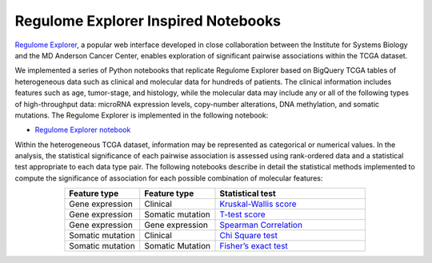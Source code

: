 ************************************
Regulome Explorer Inspired Notebooks
************************************

`Regulome Explorer <http://explorer.cancerregulome.org/>`_, a popular web interface developed in close collaboration between the Institute for Systems Biology and the MD Anderson Cancer Center, enables exploration of significant pairwise associations within the TCGA dataset. 

We implemented a series of Python notebooks that replicate Regulome Explorer based on 
BigQuery TCGA tables of heterogeneous data such as clinical and molecular data for hundreds of patients. The clinical information includes features such as age, tumor-stage, and histology, while the molecular data may include 
any or all of the following types of high-throughput data: microRNA expression levels, copy-number alterations, DNA methylation, and somatic mutations. 
The Regulome Explorer is implemented in the following notebook:

- `Regulome Explorer notebook <https://nbviewer.jupyter.org/github/isb-cgc/Community-Notebooks/blob/master/RegulomeExplorer/RegulomeExplorer-notebook.ipynb>`_

Within the heterogeneous TCGA dataset, information may be represented as categorical or numerical values. In the analysis, the statistical significance of each pairwise association is assessed using rank-ordered data and a statistical test appropriate to each data type pair. The following notebooks describe in detail the statistical methods implemented to compute the significance of association for each possible combination of molecular features:

.. list-table:: 
   :widths: 25 25 50
   :align: center
   :header-rows: 1
  
   * - Feature type 
     - Feature type
     - Statistical test
   * - Gene expression
     - Clinical
     - `Kruskal-Wallis score <https://nbviewer.jupyter.org/github/isb-cgc/Community-Notebooks/blob/master/RegulomeExplorer/RE-KruskalWallis.ipynb>`_
   * - Gene expression
     - Somatic mutation
     - `T-test score <https://nbviewer.jupyter.org/github/isb-cgc/Community-Notebooks/blob/master/RegulomeExplorer/RE-StudentTest.ipynb>`_   
   * - Gene expression
     - Gene expression
     - `Spearman Correlation <https://nbviewer.jupyter.org/github/isb-cgc/Community-Notebooks/blob/master/RegulomeExplorer/RE-SpearmanCorrelation.ipynb>`__
   * - Somatic mutation
     - Clinical
     - `Chi Square test <https://nbviewer.jupyter.org/github/isb-cgc/Community-Notebooks/blob/master/RegulomeExplorer/RE-Chisquare.ipynb>`_
   * - Somatic mutation
     - Somatic Mutation
     - `Fisher’s exact test <https://nbviewer.jupyter.org/github/isb-cgc/Community-Notebooks/blob/master/RegulomeExplorer/RE-FisherExact.ipynb>`_

